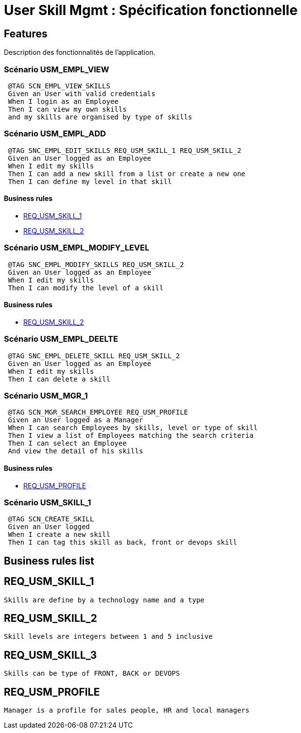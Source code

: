
= User Skill Mgmt : Spécification fonctionnelle


== Features

Description des fonctionnalités de l'application.

=== Scénario USM_EMPL_VIEW

----
 @TAG SCN_EMPL_VIEW_SKILLS
 Given an User with valid credentials
 When I login as an Employee
 Then I can view my own skills
 and my skills are organised by type of skills
----

=== Scénario USM_EMPL_ADD

----
 @TAG SNC_EMPL_EDIT_SKILLS REQ_USM_SKILL_1 REQ_USM_SKILL_2
 Given an User logged as an Employee
 When I edit my skills
 Then I can add a new skill from a list or create a new one
 Then I can define my level in that skill
----

==== Business rules
* <<REQ_USM_SKILL_1>>
* <<REQ_USM_SKILL_2>>

=== Scénario USM_EMPL_MODIFY_LEVEL

----
 @TAG SNC_EMPL_MODIFY_SKILLS REQ_USM_SKILL_2
 Given an User logged as an Employee
 When I edit my skills
 Then I can modify the level of a skill
----

==== Business rules
* <<REQ_USM_SKILL_2>>

=== Scénario USM_EMPL_DEELTE

----
 @TAG SNC_EMPL_DELETE_SKILL REQ_USM_SKILL_2
 Given an User logged as an Employee
 When I edit my skills
 Then I can delete a skill
----

=== Scénario USM_MGR_1

----
 @TAG SCN_MGR_SEARCH_EMPLOYEE REQ_USM_PROFILE
 Given an User logged as a Manager
 When I can search Employees by skills, level or type of skill
 Then I view a list of Employees matching the search criteria
 Then I can select an Employee
 And view the detail of his skills
----

==== Business rules
* <<REQ_USM_PROFILE>>

=== Scénario USM_SKILL_1

----
 @TAG SCN_CREATE_SKILL
 Given an User logged
 When I create a new skill
 Then I can tag this skill as back, front or devops skill
----

==  Business rules list
== REQ_USM_SKILL_1
....
Skills are define by a technology name and a type
....

== REQ_USM_SKILL_2
....
Skill levels are integers between 1 and 5 inclusive
....

== REQ_USM_SKILL_3
....
Skills can be type of FRONT, BACK or DEVOPS
....

== REQ_USM_PROFILE
....
Manager is a profile for sales people, HR and local managers
....




